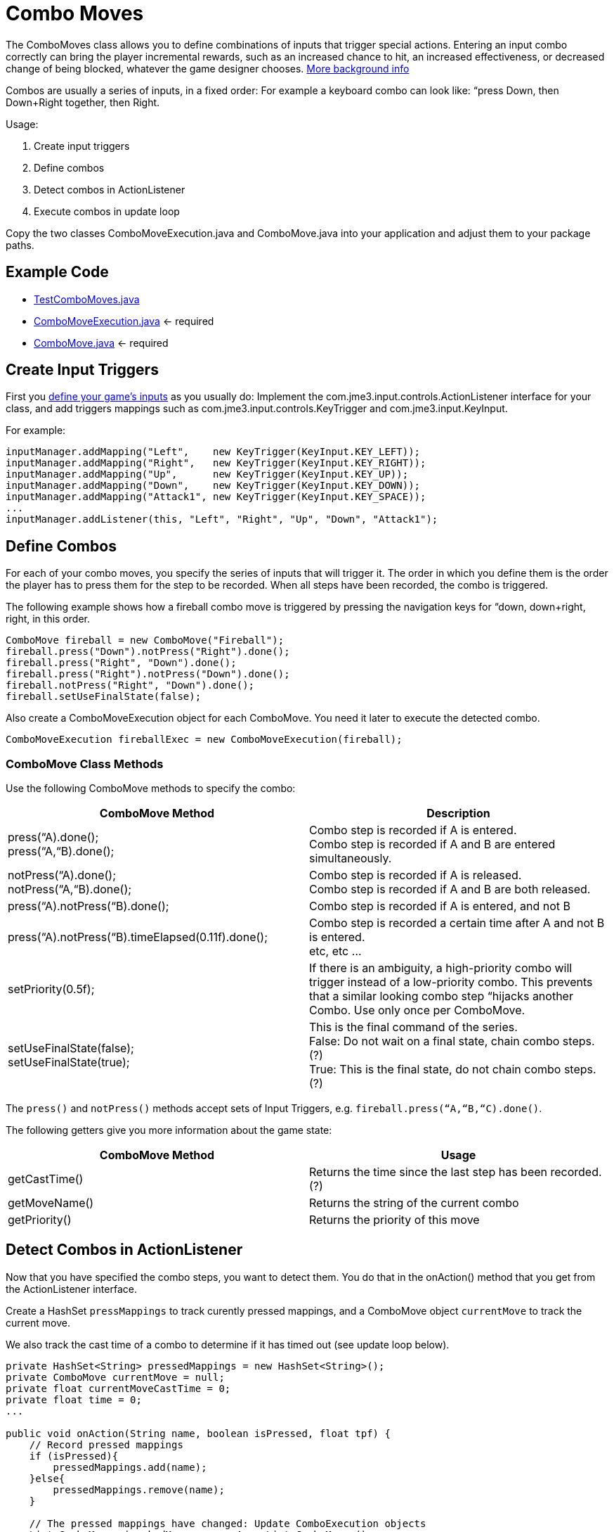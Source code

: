 

= Combo Moves

The ComboMoves class allows you to define combinations of inputs that trigger special actions. Entering an input combo correctly can bring the player incremental rewards, such as an increased chance to hit, an increased effectiveness, or decreased change of being blocked, whatever the game designer chooses. link:http://en.wikipedia.org/wiki/Combo_%28video_gaming%29[More background info]


Combos are usually a series of inputs, in a fixed order: For example a keyboard combo can look  like: “press Down, then Down+Right together, then Right. 


Usage:


.  Create input triggers 
.  Define combos
.  Detect combos in ActionListener 
.  Execute combos in update loop 

Copy the two classes ComboMoveExecution.java and ComboMove.java into your application and adjust them to your package paths.



== Example Code

*  link:http://code.google.com/p/jmonkeyengine/source/browse/trunk/engine/src/test/jme3test/input/combomoves/TestComboMoves.java[TestComboMoves.java]
*  link:http://code.google.com/p/jmonkeyengine/source/browse/trunk/engine/src/test/jme3test/input/combomoves/ComboMoveExecution.java[ComboMoveExecution.java] ← required
*  link:http://code.google.com/p/jmonkeyengine/source/browse/trunk/engine/src/test/jme3test/input/combomoves/ComboMove.java[ComboMove.java] ← required


== Create Input Triggers

First you <<jme3/advanced/input_handling#,define your game's inputs>> as you usually do: Implement the com.jme3.input.controls.ActionListener interface for your class, and add triggers mappings such as com.jme3.input.controls.KeyTrigger and com.jme3.input.KeyInput. 


For example:


[source,java]

----

inputManager.addMapping("Left",    new KeyTrigger(KeyInput.KEY_LEFT));
inputManager.addMapping("Right",   new KeyTrigger(KeyInput.KEY_RIGHT));
inputManager.addMapping("Up",      new KeyTrigger(KeyInput.KEY_UP));
inputManager.addMapping("Down",    new KeyTrigger(KeyInput.KEY_DOWN));
inputManager.addMapping("Attack1", new KeyTrigger(KeyInput.KEY_SPACE));
...
inputManager.addListener(this, "Left", "Right", "Up", "Down", "Attack1");

----


== Define Combos

For each of  your combo moves, you specify the series of inputs that will trigger it. The order in which you define them is the order the player has to press them for the step to be recorded. When all steps have been recorded, the combo is triggered. 


The following example shows how a fireball combo move is triggered by pressing the navigation keys for “down, down+right, right, in this order.


[source,java]

----

ComboMove fireball = new ComboMove("Fireball");
fireball.press("Down").notPress("Right").done();
fireball.press("Right", "Down").done();
fireball.press("Right").notPress("Down").done();
fireball.notPress("Right", "Down").done();
fireball.setUseFinalState(false);

----

Also create a ComboMoveExecution object for each ComboMove. You need it later to execute the detected combo.


[source,java]

----

ComboMoveExecution fireballExec = new ComboMoveExecution(fireball);

----


=== ComboMove Class Methods

Use the following ComboMove methods to specify the combo:

[cols="2", options="header"]
|===

a|ComboMove Method
a|Description

a|press(“A).done(); +
press(“A,“B).done();
a|Combo step is recorded if A is entered. +
Combo step is recorded if A and B are entered simultaneously.

a|notPress(“A).done(); +
notPress(“A,“B).done();
a|Combo step is recorded if A is released. +
Combo step is recorded if A and B are both released.

a|press(“A).notPress(“B).done();
a|Combo step is recorded if A is entered, and not B

a|press(“A).notPress(“B).timeElapsed(0.11f).done();
a|Combo step is recorded a certain time after A and not B is entered. +
etc, etc …

a|setPriority(0.5f);
a|If there is an ambiguity, a high-priority combo will trigger instead of a low-priority combo. This prevents that a similar looking combo step “hijacks another Combo. Use only once per ComboMove.

a|setUseFinalState(false); +
setUseFinalState(true);
a|This is the final command of the series. +
False: Do not wait on a final state, chain combo steps. (?) +
True: This is the final state, do not chain combo steps. (?)

|===

The `press()` and `notPress()` methods accept sets of Input Triggers, e.g. `fireball.press(“A,“B,“C).done()`.


The following getters give you more information about the game state:

[cols="2", options="header"]
|===

a|ComboMove Method
a|Usage

a|getCastTime()
a|Returns the time since the last step has been recorded. (?)

a|getMoveName()
a|Returns the string of the current combo

a|getPriority()
a|Returns the priority of this move

|===


== Detect Combos in ActionListener

Now that you have specified the combo steps, you want to detect them. You do that in the onAction() method that you get from the ActionListener interface.


Create a HashSet `pressMappings` to track curently pressed mappings, and a ComboMove object `currentMove` to track the current move. 


We also track the cast time of a combo to determine if it has timed out (see update loop below).


[source,java]

----

private HashSet<String> pressedMappings = new HashSet<String>();
private ComboMove currentMove = null;
private float currentMoveCastTime = 0;
private float time = 0;
...

public void onAction(String name, boolean isPressed, float tpf) {
    // Record pressed mappings
    if (isPressed){
        pressedMappings.add(name);
    }else{
        pressedMappings.remove(name);
    }

    // The pressed mappings have changed: Update ComboExecution objects
    List<ComboMove> invokedMoves = new ArrayList<ComboMove>();
    if (fireballExec.updateState(pressedMappings, time)){
        invokedMoves.add(fireball);
    }
    // ... add more ComboExecs here...

    // If any ComboMoves have been sucessfully triggered:
    if (invokedMoves.size() > 0){
        // identify the move with highest priority
        float priority = 0;
        ComboMove toExec = null;
        for (ComboMove move : invokedMoves){
            if (move.getPriority() > priority){
                priority = move.getPriority();
                toExec = move;
            }
        }
        if (currentMove != null && currentMove.getPriority() > toExec.getPriority()){
            return; // skip lower-priority moves
        }

        // If a ComboMove has been identified, store it in currentMove
        currentMove = toExec;
        currentMoveCastTime = currentMove.getCastTime();
    }
}

----


== Execute Combos in the Update Loop

Now that you have detected the current move, you want to execute it. You do that in the update loop.


[source,java]

----

@Override
public void simpleUpdate(float tpf){
    time += tpf;
    fireballExec.updateExpiration(time); 
    // ... update more ComboExecs here....

    if (currentMove != null){
        currentMoveCastTime -= tpf;
        if (currentMoveCastTime <= 0){
            System.out.println("THIS COMBO WAS TRIGGERED: " + currentMove.getMoveName());
            // TODO: for each combo, implement special actions here
            currentMoveCastTime = 0;
            currentMove = null;
        }
    }
}
----

Test `currentMove.getMoveName()` and proceed to call methods that implement any special actions and bonuses. This is up to you and depends individually on your game.



== Why Combos?

Depending on the game genre, the designer can reward the players' intrinsical or extrinsical skills:


*  (intrinsical:) RPGs typically calculate the success of an attack from the character's in-game training level: The player plays the role of a character whose skill level is defined in numbers. RPGs typically do not offer any Combos.
*  (extrinsical:) Sport and fighter games typically choose to reward the player's “manual skills: The success of a special move solely depends on the player's own dexterity. These games typically offer optional Combos.
<tags><tag target="keyinput" /><tag target="input" /><tag target="documentation" /></tags>
